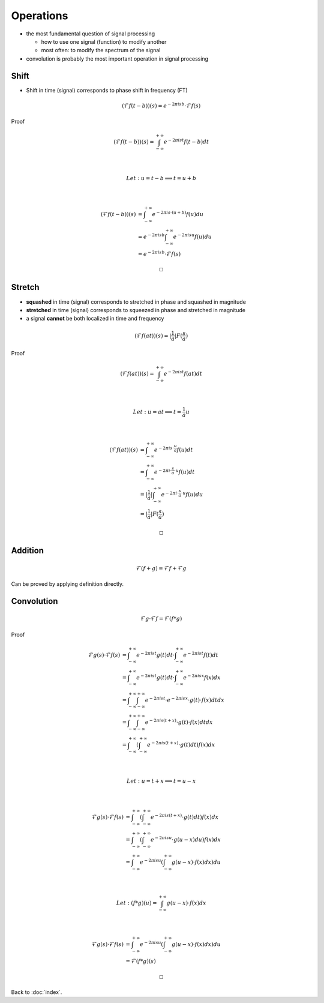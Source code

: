 ##########
Operations
##########

.. default-role:: math

- the most fundamental question of signal processing

  - how to use one signal (function) to modify another

  - most often: to modify the spectrum of the signal

- convolution is probably the most important operation in signal processing


Shift
=====

- Shift in time (signal) corresponds to phase shift in frequency (FT)

.. math::

   (\mathcal{F} f(t - b))(s) = e^{-2 \pi i s b} \cdot \mathcal{F} f (s)

Proof

.. math::

   (\mathcal{F} f(t - b))(s) =
     \int_{-\infty}^{+\infty}
       e^{-2 \pi i s t} f(t - b) dt

   \\

   Let: u = t - b \implies t = u + b

   \\

   (\mathcal{F} f(t - b))(s) & =
     \int_{-\infty}^{+\infty}
       e^{-2 \pi i s \cdot (u + b)} f(u) du
     \\ & =
     e^{-2 \pi i s b}
     \int_{-\infty}^{+\infty}
       e^{-2 \pi i s u} f(u) du
     \\ & =
     e^{-2 \pi i s b} \cdot \mathcal{F} f (s)

   \square

Stretch
=======

- **squashed** in time (signal) corresponds to stretched in phase and squashed
  in magnitude

- **stretched** in time (signal) corresponds to squeezed in phase and stretched
  in magnitude

- a signal **cannot** be both localized in time and frequency

.. math::

   (\mathcal{F} f(a t))(s) = |\frac{1}{a}| F(\frac{s}{a})

Proof

.. math::

   (\mathcal{F} f(a t))(s) =
     \int_{-\infty}^{+\infty} e^{-2 \pi i s t} f(at) dt

   \\

   Let: u = a t \implies t = \frac{1}{a} u

   \\

   (\mathcal{F} f(a t))(s) & =
     \int_{-\infty}^{+\infty}
       e^{-2 \pi i s \cdot \frac{u}{a}} f(u) dt
     \\ & =
     \int_{-\infty}^{+\infty}
       e^{-2 \pi i \cdot \frac{s}{a} \cdot u} f(u) dt
     \\ & =
     |\frac{1}{a}| \int_{-\infty}^{+\infty}
       e^{-2 \pi i \cdot \frac{s}{a} \cdot u} f(u) du
     \\ & =
     |\frac{1}{a}| F(\frac{s}{a})

   \square


Addition
========

.. math::

   \mathcal{F}(f + g) = \mathcal{F}f + \mathcal{F}g

Can be proved by applying definition directly.

Convolution
===========

.. math::

   \mathcal{F} g \cdot \mathcal{F} f = \mathcal{F}(f * g)

Proof

.. math::

   \mathcal{F} g(s) \cdot \mathcal{F} f(s) & =
     \int_{-\infty}^{+\infty} e^{-2 \pi i s t} g(t) dt \cdot
     \int_{-\infty}^{+\infty} e^{-2 \pi i s t} f(t) dt
     \\ & =
     \int_{-\infty}^{+\infty} e^{-2 \pi i s t} g(t) dt \cdot
     \int_{-\infty}^{+\infty} e^{-2 \pi i s x} f(x) dx
     \\ & =
     \int_{-\infty}^{+\infty}
     \int_{-\infty}^{+\infty}
     e^{-2 \pi i s t} \cdot e^{-2 \pi i s x} \cdot g(t) \cdot f(x) dt dx
     \\ & =
     \int_{-\infty}^{+\infty}
     \int_{-\infty}^{+\infty}
     e^{-2 \pi i s (t + x)} \cdot g(t) \cdot f(x) dt dx
     \\ & =
     \int_{-\infty}^{+\infty} (
       \int_{-\infty}^{+\infty}
       e^{-2 \pi i s (t + x)} \cdot g(t) dt
     ) f(x) dx

   \\

   Let: u = t + x \implies t = u - x

   \\

   \mathcal{F} g(s) \cdot \mathcal{F} f(s) & =
     \int_{-\infty}^{+\infty} (
       \int_{-\infty}^{+\infty}
       e^{-2 \pi i s (t + x)} \cdot g(t) dt
     ) f(x) dx
     \\ & =
     \int_{-\infty}^{+\infty} (
       \int_{-\infty}^{+\infty}
       e^{-2 \pi i s u} \cdot g(u - x) du
     ) f(x) dx
     \\ & =
     \int_{-\infty}^{+\infty} e^{-2 \pi i s u} (
       \int_{-\infty}^{+\infty}
       g(u - x) \cdot f(x) dx
     ) du

   \\

   Let: (f * g)(u) = \int_{-\infty}^{+\infty} g(u - x) \cdot f(x) dx

   \\

   \mathcal{F} g(s) \cdot \mathcal{F} f(s) & =
     \int_{-\infty}^{+\infty} e^{-2 \pi i s u} (
       \int_{-\infty}^{+\infty}
       g(u - x) \cdot f(x) dx
     ) du
     \\ & =
     \mathcal{F}(f * g)(s)

   \square

Back to :doc:`index`.

.. disqus::
